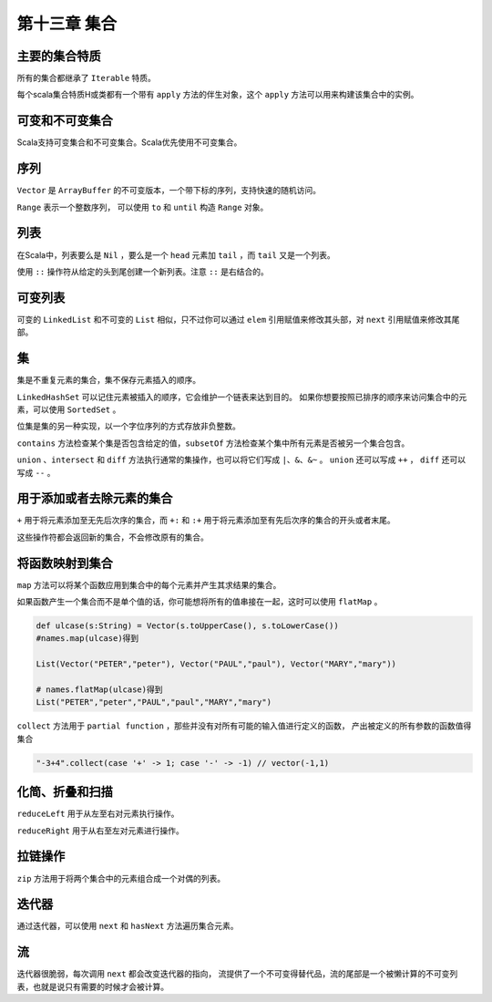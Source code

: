 =============
第十三章 集合
=============

---------------
主要的集合特质
---------------

所有的集合都继承了 ``Iterable`` 特质。

每个scala集合特质H或类都有一个带有 ``apply`` 方法的伴生对象，这个 ``apply`` 方法可以用来构建该集合中的实例。

----------------
可变和不可变集合
----------------

Scala支持可变集合和不可变集合。Scala优先使用不可变集合。

------
序列
------

``Vector`` 是 ``ArrayBuffer`` 的不可变版本，一个带下标的序列，支持快速的随机访问。

``Range`` 表示一个整数序列， 可以使用 ``to`` 和 ``until`` 构造 ``Range`` 对象。

----
列表
----

在Scala中，列表要么是 ``Nil`` ，要么是一个 ``head`` 元素加 ``tail`` ，而 ``tail`` 又是一个列表。

使用 ``::`` 操作符从给定的头到尾创建一个新列表。注意 ``::`` 是右结合的。

--------
可变列表
--------

可变的 ``LinkedList`` 和不可变的 ``List`` 相似，只不过你可以通过 ``elem`` 引用赋值来修改其头部，对 ``next`` 引用赋值来修改其尾部。

---
集
---

集是不重复元素的集合，集不保存元素插入的顺序。

``LinkedHashSet`` 可以记住元素被插入的顺序，它会维护一个链表来达到目的。
如果你想要按照已排序的顺序来访问集合中的元素，可以使用 ``SortedSet`` 。

位集是集的另一种实现，以一个字位序列的方式存放非负整数。

``contains`` 方法检查某个集是否包含给定的值，``subsetOf`` 方法检查某个集中所有元素是否被另一个集合包含。

``union`` 、``intersect`` 和 ``diff`` 方法执行通常的集操作，也可以将它们写成 ``|、&、&~`` 。 ``union`` 还可以写成 ``++`` ， ``diff`` 还可以写成 ``--`` 。

--------------------------
用于添加或者去除元素的集合
--------------------------

``+`` 用于将元素添加至无先后次序的集合，而 ``+:`` 和 ``:+`` 用于将元素添加至有先后次序的集合的开头或者末尾。

这些操作符都会返回新的集合，不会修改原有的集合。

------------------
将函数映射到集合
------------------

``map`` 方法可以将某个函数应用到集合中的每个元素并产生其求结果的集合。

如果函数产生一个集合而不是单个值的话，你可能想将所有的值串接在一起，这时可以使用 ``flatMap`` 。

.. code-block:: scala
	
	def ulcase(s:String) = Vector(s.toUpperCase(), s.toLowerCase())  
	#names.map(ulcase)得到  

	List(Vector("PETER","peter"), Vector("PAUL","paul"), Vector("MARY","mary"))  

	# names.flatMap(ulcase)得到  
	List("PETER","peter","PAUL","paul","MARY","mary")  


``collect`` 方法用于 ``partial function`` ，那些并没有对所有可能的输入值进行定义的函数， 产出被定义的所有参数的函数值得集合  

.. code-block:: scala
	
	"-3+4".collect(case '+' -> 1; case '-' -> -1) // vector(-1,1)  

----------------
化简、折叠和扫描
----------------

``reduceLeft`` 用于从左至右对元素执行操作。

``reduceRight`` 用于从右至左对元素进行操作。

-------------
拉链操作
-------------

``zip`` 方法用于将两个集合中的元素组合成一个对偶的列表。

-------
迭代器
-------

通过迭代器，可以使用 ``next`` 和 ``hasNext`` 方法遍历集合元素。

----
流
----

迭代器很脆弱，每次调用 ``next`` 都会改变迭代器的指向， 流提供了一个不可变得替代品，流的尾部是一个被懒计算的不可变列表，也就是说只有需要的时候才会被计算。



